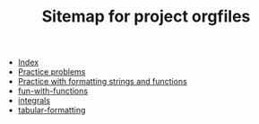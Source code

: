 #+TITLE: Sitemap for project orgfiles

- [[file:theindex.org][Index]]
- [[file:readme.org][Practice problems]]
- [[file:formatting-and-functions.org][Practice with formatting strings and functions]]
- [[file:fun-with-functions.org][fun-with-functions]]
- [[file:integrals.org][integrals]]
- [[file:tabular-formatting.org][tabular-formatting]]